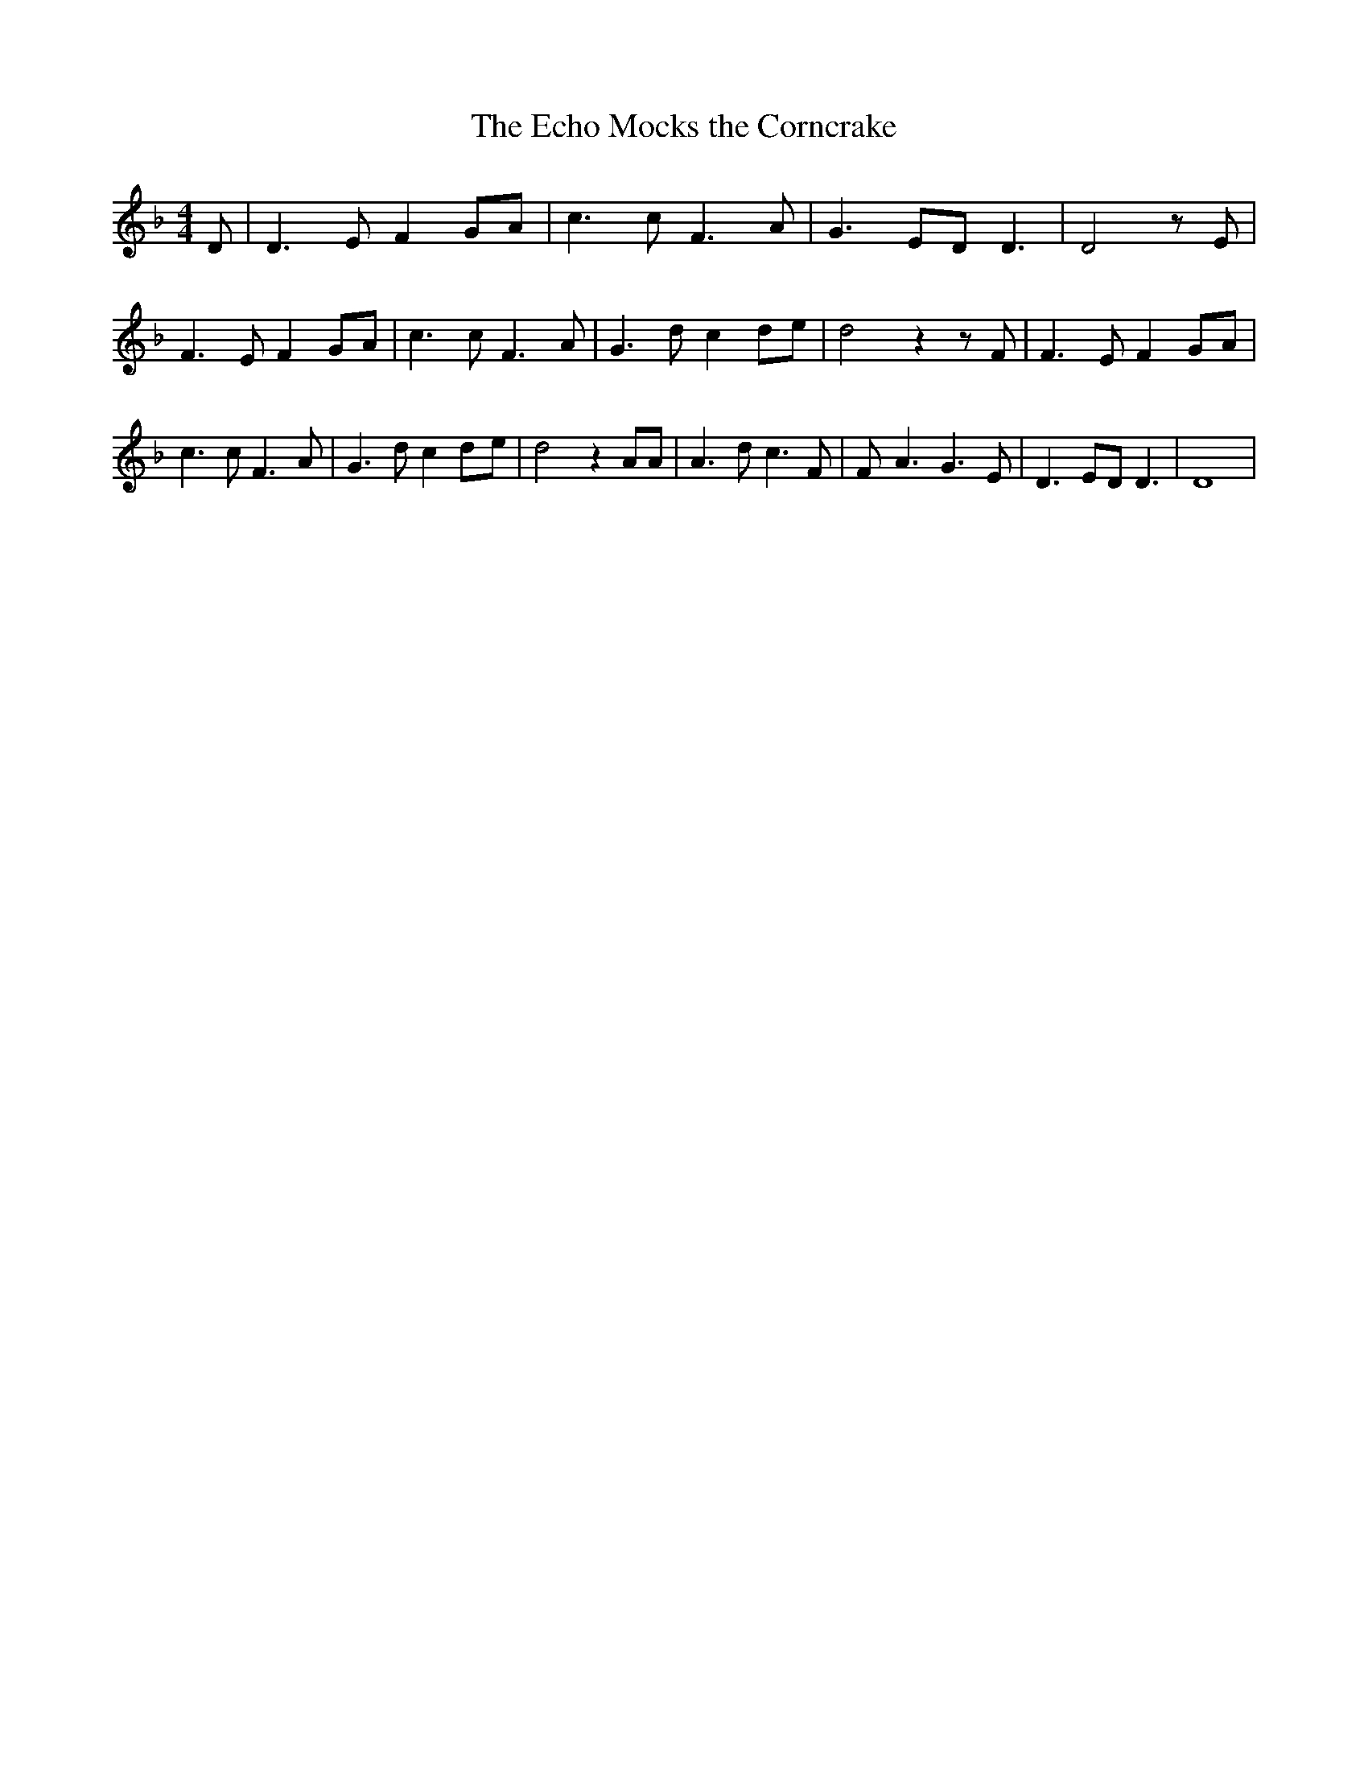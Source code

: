 % Generated more or less automatically by swtoabc by Erich Rickheit KSC
X:1
T:The Echo Mocks the Corncrake
M:4/4
L:1/8
K:F
 D| D3 E F2G-A| c3 c F3 A| G3 ED D3| D4 z E| F3 E F2G-A| c3 c F3 A|\
 G3 d c2d-e| d4 z2 z F| F3 E F2G-A| c3 c F3 A| G3 d c2d-e| d4 z2 AA|\
 A3 d c3 F| F- A3 G3 E| D3 ED D3| D8|

